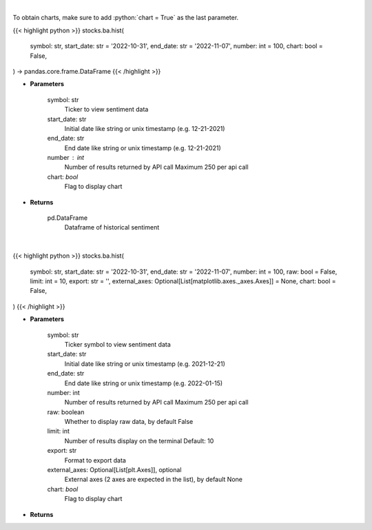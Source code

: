 .. role:: python(code)
    :language: python
    :class: highlight

|

To obtain charts, make sure to add :python:`chart = True` as the last parameter.

.. raw:: html

    <h3>
    > Getting data
    </h3>

{{< highlight python >}}
stocks.ba.hist(
    symbol: str,
    start_date: str = '2022-10-31',
    end_date: str = '2022-11-07',
    number: int = 100,
    chart: bool = False,
) -> pandas.core.frame.DataFrame
{{< /highlight >}}

.. raw:: html

    <p>
    Get hour-level sentiment data for the chosen symbol

    Source: [Sentiment Investor]
    </p>

* **Parameters**

    symbol: str
        Ticker to view sentiment data
    start_date: str
        Initial date like string or unix timestamp (e.g. 12-21-2021)
    end_date: str
        End date like string or unix timestamp (e.g. 12-21-2021)
    number : int
        Number of results returned by API call
        Maximum 250 per api call
    chart: *bool*
       Flag to display chart


* **Returns**

    pd.DataFrame
        Dataframe of historical sentiment

|

.. raw:: html

    <h3>
    > Getting charts
    </h3>

{{< highlight python >}}
stocks.ba.hist(
    symbol: str,
    start_date: str = '2022-10-31',
    end_date: str = '2022-11-07',
    number: int = 100,
    raw: bool = False,
    limit: int = 10,
    export: str = '',
    external_axes: Optional[List[matplotlib.axes._axes.Axes]] = None,
    chart: bool = False,
)
{{< /highlight >}}

.. raw:: html

    <p>
    Display historical sentiment data of a ticker,
    and plot a chart with RHI and AHI.
    </p>

* **Parameters**

    symbol: str
        Ticker symbol to view sentiment data
    start_date: str
        Initial date like string or unix timestamp (e.g. 2021-12-21)
    end_date: str
        End date like string or unix timestamp (e.g. 2022-01-15)
    number: int
        Number of results returned by API call
        Maximum 250 per api call
    raw: boolean
        Whether to display raw data, by default False
    limit: int
        Number of results display on the terminal
        Default: 10
    export: str
        Format to export data
    external_axes: Optional[List[plt.Axes]], optional
        External axes (2 axes are expected in the list), by default None
    chart: *bool*
       Flag to display chart


* **Returns**

    
